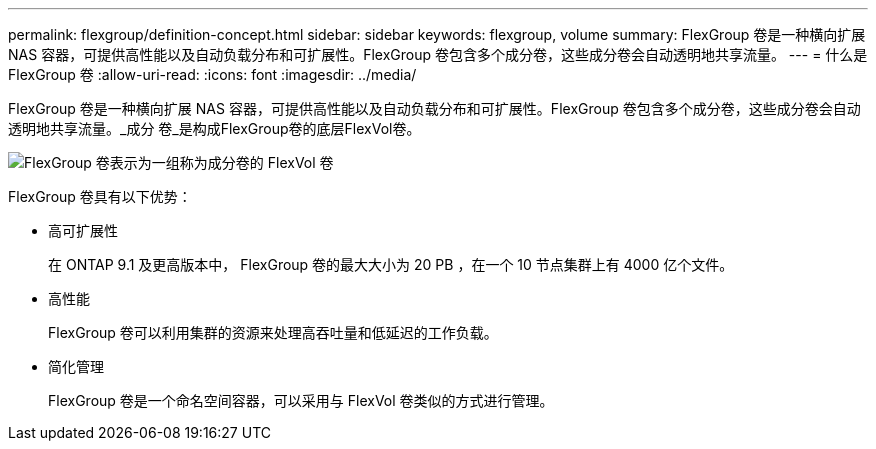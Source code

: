 ---
permalink: flexgroup/definition-concept.html 
sidebar: sidebar 
keywords: flexgroup, volume 
summary: FlexGroup 卷是一种横向扩展 NAS 容器，可提供高性能以及自动负载分布和可扩展性。FlexGroup 卷包含多个成分卷，这些成分卷会自动透明地共享流量。 
---
= 什么是 FlexGroup 卷
:allow-uri-read: 
:icons: font
:imagesdir: ../media/


[role="lead"]
FlexGroup 卷是一种横向扩展 NAS 容器，可提供高性能以及自动负载分布和可扩展性。FlexGroup 卷包含多个成分卷，这些成分卷会自动透明地共享流量。_成分 卷_是构成FlexGroup卷的底层FlexVol卷。

image::../media/fg-overview-flexgroup.gif[FlexGroup 卷表示为一组称为成分卷的 FlexVol 卷]

FlexGroup 卷具有以下优势：

* 高可扩展性
+
在 ONTAP 9.1 及更高版本中， FlexGroup 卷的最大大小为 20 PB ，在一个 10 节点集群上有 4000 亿个文件。

* 高性能
+
FlexGroup 卷可以利用集群的资源来处理高吞吐量和低延迟的工作负载。

* 简化管理
+
FlexGroup 卷是一个命名空间容器，可以采用与 FlexVol 卷类似的方式进行管理。


